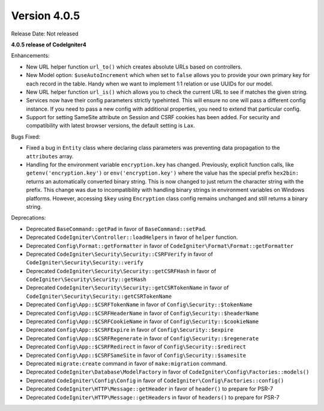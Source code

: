 Version 4.0.5
====================================================

Release Date: Not released

**4.0.5 release of CodeIgniter4**

Enhancements:

- New URL helper function ``url_to()`` which creates absolute URLs based on controllers.
- New Model option: ``$useAutoIncrement`` which when set to ``false`` allows you to provide your own primary key for each record in the table. Handy when we want to implement 1:1 relation or use UUIDs for our model.
- New URL helper function ``url_is()`` which allows you to check the current URL to see if matches the given string.
- Services now have their config parameters strictly typehinted. This will ensure no one will pass a different config instance. If you need to pass a new config with additional properties, you need to extend that particular config.
- Support for setting SameSite attribute on Session and CSRF cookies has been added. For security and compatibility with latest browser versions, the default setting is ``Lax``.

Bugs Fixed:

- Fixed a bug in ``Entity`` class where declaring class parameters was preventing data propagation to the ``attributes`` array.
- Handling for the environment variable ``encryption.key`` has changed. Previously, explicit function calls, like ``getenv('encryption.key')`` or ``env('encryption.key')`` where the value has the special prefix ``hex2bin:`` returns an automatically converted binary string. This is now changed to just return the character string with the prefix. This change was due to incompatibility with handling binary strings in environment variables on Windows platforms. However, accessing ``$key`` using ``Encryption`` class config remains unchanged and still returns a binary string.

Deprecations:

- Deprecated ``BaseCommand::getPad`` in favor of ``BaseCommand::setPad``.
- Deprecated ``CodeIgniter\Controller::loadHelpers`` in favor of ``helper`` function.
- Deprecated ``Config\Format::getFormatter`` in favor of ``CodeIgniter\Format\Format::getFormatter``
- Deprecated ``CodeIgniter\Security\Security::CSRFVerify`` in favor of ``CodeIgniter\Security\Security::verify``
- Deprecated ``CodeIgniter\Security\Security::getCSRFHash`` in favor of ``CodeIgniter\Security\Security::getHash``
- Deprecated ``CodeIgniter\Security\Security::getCSRTokenName`` in favor of ``CodeIgniter\Security\Security::getCSRTokenName``
- Deprecated ``Config\App::$CSRFTokenName`` in favor of ``Config\Security::$tokenName``
- Deprecated ``Config\App::$CSRFHeaderName`` in favor of ``Config\Security::$headerName``
- Deprecated ``Config\App::$CSRFCookieName`` in favor of ``Config\Security::$cookieName``
- Deprecated ``Config\App::$CSRFExpire`` in favor of ``Config\Security::$expire``
- Deprecated ``Config\App::$CSRFRegenerate`` in favor of ``Config\Security::$regenerate``
- Deprecated ``Config\App::$CSRFRedirect`` in favor of ``Config\Security::$redirect``
- Deprecated ``Config\App::$CSRFSameSite`` in favor of ``Config\Security::$samesite``
- Deprecated ``migrate:create`` command in favor of ``make:migration`` command.
- Deprecated ``CodeIgniter\Database\ModelFactory`` in favor of ``CodeIgniter\Config\Factories::models()``
- Deprecated ``CodeIgniter\Config\Config`` in favor of ``CodeIgniter\Config\Factories::config()``
- Deprecated ``CodeIgniter\HTTP\Message::getHeader`` in favor of ``header()`` to prepare for PSR-7
- Deprecated ``CodeIgniter\HTTP\Message::getHeaders`` in favor of ``headers()`` to prepare for PSR-7
